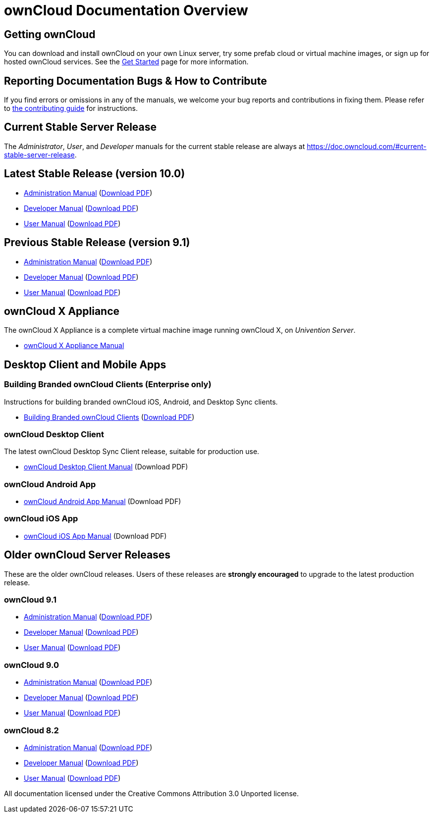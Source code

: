 = ownCloud Documentation Overview
:docs-base-url: https://doc.owncloud.com

== Getting ownCloud

You can download and install ownCloud on your own Linux server, try some prefab cloud or virtual machine images, or sign up for hosted ownCloud services.
See the https://owncloud.org/install/[Get Started] page for more information.

== Reporting Documentation Bugs & How to Contribute

If you find errors or omissions in any of the manuals, we welcome your bug reports and contributions in fixing them.
Please refer to xref:how_to_contribute.adoc[the contributing guide] for instructions.

== Current Stable Server Release

The _Administrator_, _User_, and _Developer_ manuals for the current stable release are always at
{docs-base-url}/#current-stable-server-release.

== Latest Stable Release (version 10.0)

* xref:master@administration_manual:index.adoc[Administration Manual]
  ({docs-base-url}/server/10.0/ownCloud_Server_Administration_Manual.pdf[Download PDF])
* xref:master@developer_manual:index.adoc[Developer Manual]
  ({docs-base-url}/server/10.0/ownCloudDeveloperManual.pdf[Download PDF])
* xref:master@user_manual:index.adoc[User Manual]
  ({docs-base-url}/server/10.0/ownCloud_User_Manual.pdf[Download PDF])

== Previous Stable Release (version 9.1)

* https://doc.owncloud.com/server/9.1/admin_manual/[Administration Manual]
(https://doc.owncloud.com/server/9.1/ownCloud_Server_Administration_Manual.pdf[Download PDF])
* https://doc.owncloud.com/server/9.1/developer_manual/[Developer Manual]
(https://doc.owncloud.com/server/9.1/ownCloudDeveloperManual.pdf[Download PDF])
* https://doc.owncloud.com/server/9.1/user_manual/[User Manual]
(https://doc.owncloud.com/server/9.1/ownCloud_User_Manual.pdf[Download PDF])

== ownCloud X Appliance

The ownCloud X Appliance is a complete virtual machine image running ownCloud X, on _Univention Server_.

* xref:master@administration_manual:appliance/what-is-it.adoc[ownCloud X Appliance Manual]

== Desktop Client and Mobile Apps

=== Building Branded ownCloud Clients (Enterprise only)

Instructions for building branded ownCloud iOS, Android, and Desktop Sync clients.

* https://doc.owncloud.com/branded_clients/[Building Branded ownCloud Clients]
  (https://doc.owncloud.com/branded_clients/Building_Branded_ownCloud_Clients.pdf[Download PDF])

=== ownCloud Desktop Client

The latest ownCloud Desktop Sync Client release, suitable for production use.

* xref:master@desktop:ROOT:index.adoc[ownCloud Desktop Client Manual]
  (Download PDF)

=== ownCloud Android App

* xref:master@android:ROOT:index.adoc[ownCloud Android App Manual]
  (Download PDF)

=== ownCloud iOS App

* xref:master@ios:ROOT:index.adoc[ownCloud iOS App Manual]
  (Download PDF)

== Older ownCloud Server Releases

These are the older ownCloud releases.
Users of these releases are *strongly encouraged* to upgrade to the latest production release.

=== ownCloud 9.1

* https://doc.owncloud.com/server/9.1/admin_manual/[Administration Manual]
  (https://doc.owncloud.com/server/9.1/ownCloud_Server_Administration_Manual.pdf[Download PDF])
* https://doc.owncloud.com/server/9.1/developer_manual/[Developer Manual]
  (https://doc.owncloud.com/server/9.1/ownCloudDeveloperManual.pdf[Download PDF])
* https://doc.owncloud.com/server/9.1/user_manual/[User Manual]
  (https://doc.owncloud.com/server/9.1/ownCloud_User_Manual.pdf[Download PDF])

=== ownCloud 9.0

* https://doc.owncloud.com/server/9.0/administration_manual/[Administration Manual]
  (https://doc.owncloud.com/server/9.0/ownCloud_Server_Administration_Manual.pdf[Download PDF])
* https://doc.owncloud.com/server/9.0/developer_manual/[Developer Manual]
  (https://doc.owncloud.com/server/9.0/ownCloudDeveloperManual.pdf[Download PDF])
* https://doc.owncloud.com/server/9.0/user_manual/[User Manual]
  (https://doc.owncloud.com/server/9.0/ownCloud_User_Manual.pdf[Download PDF])

=== ownCloud 8.2

* https://doc.owncloud.com/server/8.2/administration_manual/[Administration Manual]
  (https://doc.owncloud.com/server/8.2/ownCloud_Server_Administration_Manual.pdf[Download PDF])
* https://doc.owncloud.com/server/8.2/developer_manual/[Developer Manual]
  (https://doc.owncloud.com/server/8.2/ownCloudDeveloperManual.pdf[Download PDF])
* https://doc.owncloud.com/server/8.2/user_manual/[User Manual]
  (https://doc.owncloud.com/server/8.2/ownCloud_User_Manual.pdf[Download PDF])

All documentation licensed under the Creative Commons Attribution 3.0 Unported license.
